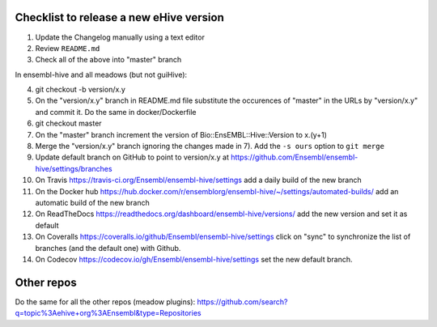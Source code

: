Checklist to release a new eHive version
========================================

1. Update the Changelog manually using a text editor

2. Review ``README.md``

3. Check all of the above into "master" branch

In ensembl-hive and all meadows (but not guiHive):

4. git checkout -b version/x.y

5. On the "version/x.y" branch in README.md file substitute the
   occurences of "master" in the URLs by "version/x.y"  and
   commit it. Do the same in docker/Dockerfile

6. git checkout master

7. On the "master" branch increment the version of
   Bio::EnsEMBL::Hive::Version to x.(y+1)

8. Merge the "version/x.y" branch ignoring the changes made in 7). Add
   the ``-s ours`` option to ``git merge``

9. Update default branch on GitHub to point to version/x.y at
   https://github.com/Ensembl/ensembl-hive/settings/branches

10. On Travis https://travis-ci.org/Ensembl/ensembl-hive/settings add a
    daily build of the new branch

11. On the Docker hub
    https://hub.docker.com/r/ensemblorg/ensembl-hive/~/settings/automated-builds/
    add an automatic build of the new branch

12. On ReadTheDocs https://readthedocs.org/dashboard/ensembl-hive/versions/
    add the new version and set it as default

13. On Coveralls https://coveralls.io/github/Ensembl/ensembl-hive/settings
    click on "sync" to synchronize the list of branches (and the default
    one) with Github.

14. On Codecov https://codecov.io/gh/Ensembl/ensembl-hive/settings set the
    new default branch.

Other repos
===========

Do the same for all the other repos (meadow plugins):
https://github.com/search?q=topic%3Aehive+org%3AEnsembl&type=Repositories

